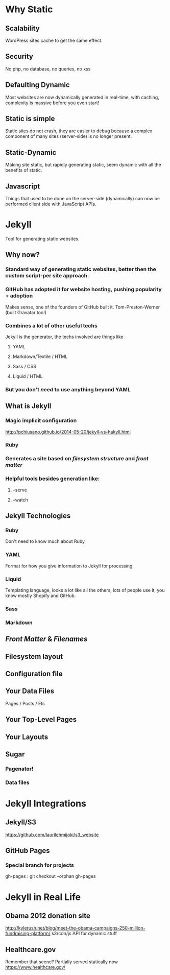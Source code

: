 * Why Static
** Scalability
WordPress sites cache to get the same effect.
** Security
No php, no database, no queries, no xss
** Defaulting Dynamic
Most websites are now dynamically generated in real-time, with caching, complexity is massive before you even start!
** Static is simple
Static sites do not crash, they are easier to debug because a complex component of many sites (server-side) is no longer present.
** Static-Dynamic
Making site static, but rapidly generating static, seem dynamic with all the benefits of static.
** Javascript
Things that used to be done on the server-side (dynamically) can now be performed client side with JavaScript APIs. 
* Jekyll
Tool for generating static websites. 
** Why now?
***  Standard way of generating static websites, better then the custom script-per site approach.
*** GitHub has adopted it for website hosting, pushing popularity + adoption
Makes sense, one of the founders of GitHub built it. Tom-Preston-Werner (built Gravatar too!)
*** Combines a lot of other useful techs
Jekyll is the generator, the techs involved are things like
**** YAML
**** Markdown/Textile / HTML
**** Sass / CSS
**** Liquid / HTML
*** But you don't /need/ to use anything beyond YAML
** What is Jekyll
*** Magic implicit configuration
http://pchiusano.github.io/2014-05-20/jekyll-vs-hakyll.html
*** Ruby
*** Generates a site based on /filesystem structure/ and /front matter/
*** Helpful tools besides generation like:
**** --serve
**** --watch
** Jekyll Technologies
*** Ruby
Don't need to know much about Ruby
*** YAML
Format for how you give information to Jekyll for processing
*** Liquid
Templating language, looks a lot like all the others, lots of people use it, you know mostly Shopify and GitHub.
*** Sass
*** Markdown
** /Front Matter/ & /Filenames/
** Filesystem layout
** Configuration file
** Your Data Files
Pages / Posts / Etc
** Your Top-Level Pages
** Your Layouts
** Sugar
*** Pagenator!
*** Data files
* Jekyll Integrations
** Jekyll/S3
https://github.com/laurilehmijoki/s3_website
** GitHub Pages

*** Special branch for projects
gh-pages : git checkout --orphan gh-pages
* Jekyll in Real Life
** Obama 2012 donation site
http://kylerush.net/blog/meet-the-obama-campaigns-250-million-fundraising-platform/
s3/cdn/js API for dynamic stuff
 

** Healthcare.gov
Remember that scene? Partially served statically now
https://www.healthcare.gov/
